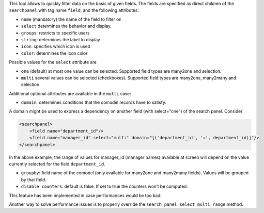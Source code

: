 This tool allows to quickly filter data on the basis of given fields. The fields
are specified as direct children of the ``searchpanel`` with tag name ``field``,
and the following attributes:

* ``name`` (mandatory) the name of the field to filter on
* ``select`` determines the behavior and display.
* ``groups``: restricts to specific users
* ``string``: determines the label to display
* ``icon``: specifies which icon is used
* ``color``: determines the icon color

Possible values for the ``select`` attribute are

* ``one`` (default) at most one value can be selected. Supported field types are many2one and selection.
* ``multi`` several values can be selected (checkboxes). Supported field types are many2one, many2many and selection.

Additional optional attributes are available in the ``multi`` case:

* ``domain``: determines conditions that the comodel records have to satisfy.

A domain might be used to express a dependency on another field (with select="one")
of the search panel. Consider

.. code-block:: xml

    <searchpanel>
        <field name="department_id"/>
        <field name="manager_id" select="multi" domain="[('department_id', '=', department_id)]"/>
    </searchpanel>

In the above example, the range of values for manager_id (manager names) available at screen
will depend on the value currently selected for the field ``department_id``.

* ``groupby``: field name of the comodel (only available for many2one and many2many fields). Values will be grouped by that field.

* ``disable_counters``: default is false. If set to true the counters won't be computed.

This feature has been implemented in case performances would be too bad.

Another way to solve performance issues is to properly override the ``search_panel_select_multi_range`` method.
